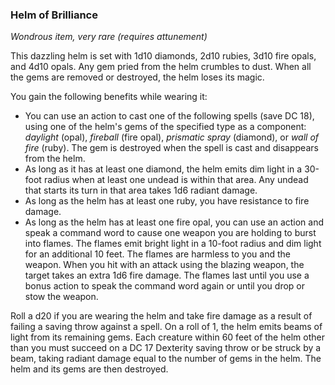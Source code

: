 *** Helm of Brilliance
:PROPERTIES:
:CUSTOM_ID: helm-of-brilliance
:END:
/Wondrous item, very rare (requires attunement)/

This dazzling helm is set with 1d10 diamonds, 2d10 rubies, 3d10 fire
opals, and 4d10 opals. Any gem pried from the helm crumbles to dust.
When all the gems are removed or destroyed, the helm loses its magic.

You gain the following benefits while wearing it:

- You can use an action to cast one of the following spells (save DC
  18), using one of the helm's gems of the specified type as a
  component: /daylight/ (opal), /fireball/ (fire opal), /prismatic
  spray/ (diamond), or /wall of fire/ (ruby). The gem is destroyed when
  the spell is cast and disappears from the helm.
- As long as it has at least one diamond, the helm emits dim light in a
  30-foot radius when at least one undead is within that area. Any
  undead that starts its turn in that area takes 1d6 radiant damage.
- As long as the helm has at least one ruby, you have resistance to fire
  damage.
- As long as the helm has at least one fire opal, you can use an action
  and speak a command word to cause one weapon you are holding to burst
  into flames. The flames emit bright light in a 10-foot radius and dim
  light for an additional 10 feet. The flames are harmless to you and
  the weapon. When you hit with an attack using the blazing weapon, the
  target takes an extra 1d6 fire damage. The flames last until you use a
  bonus action to speak the command word again or until you drop or stow
  the weapon.

Roll a d20 if you are wearing the helm and take fire damage as a result
of failing a saving throw against a spell. On a roll of 1, the helm
emits beams of light from its remaining gems. Each creature within 60
feet of the helm other than you must succeed on a DC 17 Dexterity saving
throw or be struck by a beam, taking radiant damage equal to the number
of gems in the helm. The helm and its gems are then destroyed.
